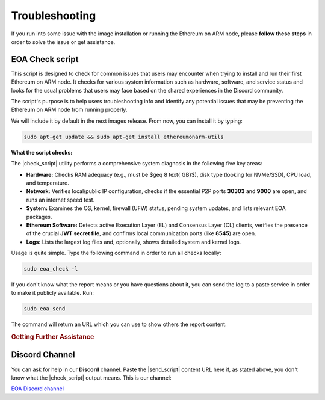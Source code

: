 .. Ethereum on ARM documentation documentation master file, created by
   sphinx-quickstart on Wed Jan 13 19:04:18 2021.

.. |check_script| replace:: :command:`eoa_check`
.. |send_script| replace:: :command:`eoa_send`

Troubleshooting
===============

If you run into some issue with the image installation or running the Ethereum on ARM node, please **follow these
steps** in order to solve the issue or get assistance.

EOA Check script
----------------

This script is designed to check for common issues that users may encounter when trying to install
and run their first Ethereum on ARM node. It checks for various system information such as hardware,
software, and service status and looks for the usual problems that users may face based on the shared
experiences in the Discord community.

The script's purpose is to help users troubleshooting info and identify any potential issues that may be
preventing the Ethereum on ARM node from running properly.

We will include it by default in the next images release. From now, you can install it by typing:

.. code-block:: bash

  sudo apt-get update && sudo apt-get install ethereumonarm-utils

.. raw:: html

   <br>

**What the script checks:**

The |check_script| utility performs a comprehensive system diagnosis in the following five key areas:

* **Hardware:** Checks RAM adequacy (e.g., must be $\geq 8 \text{ GB}$), disk type (looking for NVMe/SSD), CPU load, and temperature.
* **Network:** Verifies local/public IP configuration, checks if the essential P2P ports **30303** and **9000** are open, and runs an internet speed test.
* **System:** Examines the OS, kernel, firewall (UFW) status, pending system updates, and lists relevant EOA packages.
* **Ethereum Software:** Detects active Execution Layer (EL) and Consensus Layer (CL) clients, verifies the presence of the crucial **JWT secret file**, and confirms local communication ports (like **8545**) are open.
* **Logs:** Lists the largest log files and, optionally, shows detailed system and kernel logs.

.. raw:: html

   <br>

Usage is quite simple. Type the following command in order to run all checks locally:

.. code-block:: bash

  sudo eoa_check -l

If you don't know what the report means or you have questions about it, you can send the log to a paste
service in order to make it publicly available. Run:

.. code-block:: bash

  sudo eoa_send

The command will return an URL which you can use to show others the report content.

.. rubric:: Getting Further Assistance

Discord Channel
---------------

You can ask for help in our **Discord** channel. Paste the |send_script| content URL here if, as stated above,
you don't know what the |check_script| output means. This is our channel:

`EOA Discord channel`_

.. _EOA Discord channel: http://discord.gg/ve2Z8fxz5N